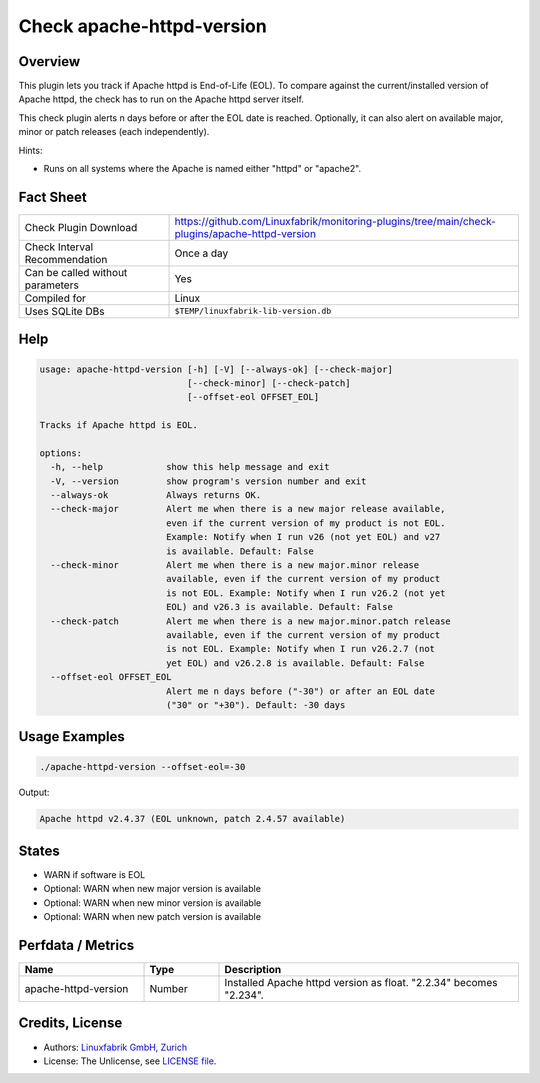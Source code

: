 Check apache-httpd-version
==========================

Overview
--------

This plugin lets you track if Apache httpd is End-of-Life (EOL). To compare against the current/installed version of Apache httpd, the check has to run on the Apache httpd server itself.

This check plugin alerts n days before or after the EOL date is reached. Optionally, it can also alert on available major, minor or patch releases (each independently).

Hints:

* Runs on all systems where the Apache is named either "httpd" or "apache2".


Fact Sheet
----------

.. csv-table::
    :widths: 30, 70
    
    "Check Plugin Download",                "https://github.com/Linuxfabrik/monitoring-plugins/tree/main/check-plugins/apache-httpd-version"
    "Check Interval Recommendation",        "Once a day"
    "Can be called without parameters",     "Yes"
    "Compiled for",                         "Linux"
    "Uses SQLite DBs",                      "``$TEMP/linuxfabrik-lib-version.db``"


Help
----

.. code-block:: text

    usage: apache-httpd-version [-h] [-V] [--always-ok] [--check-major]
                                [--check-minor] [--check-patch]
                                [--offset-eol OFFSET_EOL]

    Tracks if Apache httpd is EOL.

    options:
      -h, --help            show this help message and exit
      -V, --version         show program's version number and exit
      --always-ok           Always returns OK.
      --check-major         Alert me when there is a new major release available,
                            even if the current version of my product is not EOL.
                            Example: Notify when I run v26 (not yet EOL) and v27
                            is available. Default: False
      --check-minor         Alert me when there is a new major.minor release
                            available, even if the current version of my product
                            is not EOL. Example: Notify when I run v26.2 (not yet
                            EOL) and v26.3 is available. Default: False
      --check-patch         Alert me when there is a new major.minor.patch release
                            available, even if the current version of my product
                            is not EOL. Example: Notify when I run v26.2.7 (not
                            yet EOL) and v26.2.8 is available. Default: False
      --offset-eol OFFSET_EOL
                            Alert me n days before ("-30") or after an EOL date
                            ("30" or "+30"). Default: -30 days


Usage Examples
--------------

.. code-block:: bash

    ./apache-httpd-version --offset-eol=-30

Output:

.. code-block:: text

    Apache httpd v2.4.37 (EOL unknown, patch 2.4.57 available)


States
------

* WARN if software is EOL
* Optional: WARN when new major version is available
* Optional: WARN when new minor version is available
* Optional: WARN when new patch version is available


Perfdata / Metrics
------------------

.. csv-table::
    :widths: 25, 15, 60
    :header-rows: 1
    
    Name,                                       Type,               Description                                           
    apache-httpd-version,                       Number,             Installed Apache httpd version as float. "2.2.34" becomes "2.234".


Credits, License
----------------

* Authors: `Linuxfabrik GmbH, Zurich <https://www.linuxfabrik.ch>`_
* License: The Unlicense, see `LICENSE file <https://unlicense.org/>`_.
